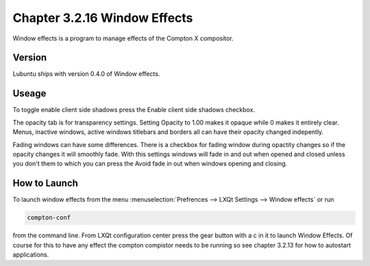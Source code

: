 Chapter 3.2.16 Window Effects
=============================

Window effects is a program to manage effects of the Compton X compositor. 


Version
-------
Lubuntu ships with version 0.4.0 of Window effects.

Useage
------
To toggle enable client side shadows press the Enable client side shadows checkbox. 

The opacity tab is for transparency settings. Setting Opacity to 1.00 makes it opaque while 0 makes it entirely clear. Menus, inactive windows, active windows titlebars and borders all can have their opacity changed indepently.

Fading windows can have some  differences. There is a checkbox for fading window during opactity changes so if the opacity changes it will smoothly fade. With this settings windows will fade in and out when opened and closed unless you don't them to which you can press the Avoid fade in out when windows opening and closing.  

How to Launch
-------------
To launch window effects from the menu :menuselection:`Prefrences --> LXQt Settings --> Window effects` or run 

.. code:: 

   compton-conf 
  
from the command line. From LXQt configuration center press the gear button with a c in it to launch Window Effects. Of course for this to have any effect the compton compistor needs to be running so see chapter 3.2.13 for how to autostart applications.  
